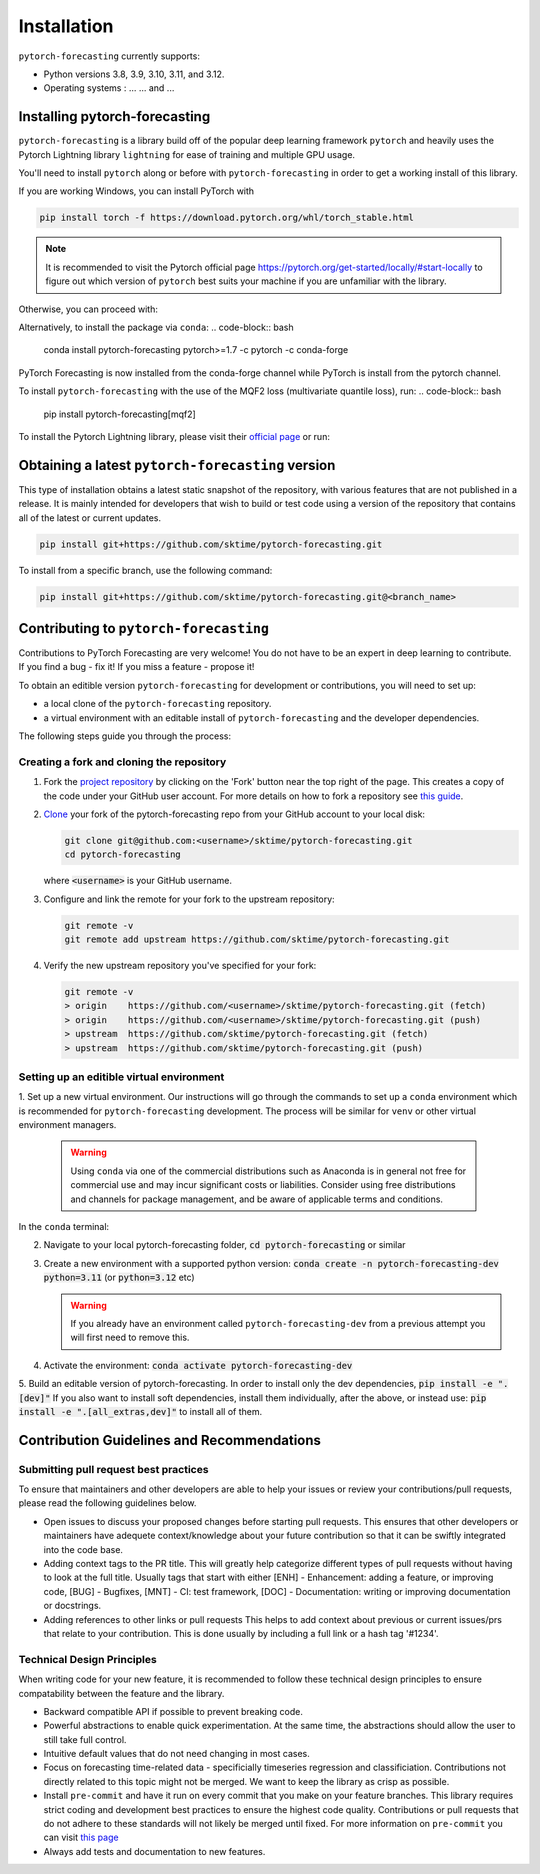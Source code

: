 Installation
============

``pytorch-forecasting`` currently supports:

* Python versions 3.8, 3.9, 3.10, 3.11, and 3.12.
* Operating systems : ... ... and ...

Installing pytorch-forecasting
------------------------------

``pytorch-forecasting`` is a library build off of the popular deep learning framework ``pytorch`` and
heavily uses the Pytorch Lightning library ``lightning`` for ease of training and multiple GPU usage.

You'll need to install ``pytorch`` along or before with ``pytorch-forecasting`` in order to get a working
install of this library.

If you are working Windows, you can install PyTorch with

.. code-block:: bash

  pip install torch -f https://download.pytorch.org/whl/torch_stable.html

.. note::
  It is recommended to visit the Pytorch official page https://pytorch.org/get-started/locally/#start-locally to
  figure out which version of ``pytorch`` best suits your machine if you are
  unfamiliar with the library.

Otherwise, you can proceed with:

.. code-block:: bash
  pip install pytorch-forecasting


Alternatively, to install the package via ``conda``:
.. code-block:: bash
  conda install pytorch-forecasting pytorch>=1.7 -c pytorch -c conda-forge

PyTorch Forecasting is now installed from the conda-forge channel while PyTorch is install from the pytorch channel.

To install ``pytorch-forecasting`` with the use of the MQF2 loss (multivariate quantile loss), run:
.. code-block:: bash
  pip install pytorch-forecasting[mqf2]


To install the Pytorch Lightning library, please visit their `official page <https://lightning.ai/docs/pytorch/stable/starter/installation.html>`__ or run:

.. code-block:: bash
  pip install lightning


Obtaining a latest ``pytorch-forecasting`` version
--------------------------------------------------

This type of installation obtains a latest static snapshot of the repository, with
various features that are not published in a release. It is mainly intended for developers
that wish to build or test code using a version of the repository that contains
all of the latest or current updates.

.. code-block:: bash

    pip install git+https://github.com/sktime/pytorch-forecasting.git


To install from a specific branch, use the following command:

.. code-block:: bash

    pip install git+https://github.com/sktime/pytorch-forecasting.git@<branch_name>


Contributing to ``pytorch-forecasting``
---------------------------------------

Contributions to PyTorch Forecasting are very welcome! You do not have to be an expert in deep learning
to contribute. If you find a bug - fix it! If you miss a feature - propose it!

To obtain an editible version ``pytorch-forecasting`` for development or contributions,
you will need to set up:

* a local clone of the ``pytorch-forecasting`` repository.
* a virtual environment with an editable install of ``pytorch-forecasting`` and the developer dependencies.

The following steps guide you through the process:

Creating a fork and cloning the repository
~~~~~~~~~~~~~~~~~~~~~~~~~~~~~~~~~~~~~~~~~~

1.  Fork the `project
    repository <https://github.com/sktime/pytorch-forecasting>`__ by
    clicking on the 'Fork' button near the top right of the page. This
    creates a copy of the code under your GitHub user account. For more
    details on how to fork a repository see `this
    guide <https://help.github.com/articles/fork-a-repo/>`__.

2.  `Clone <https://docs.github.com/en/github/creating-cloning-and-archiving-repositories/cloning-a-repository>`__
    your fork of the pytorch-forecasting repo from your GitHub account to your local
    disk:

    .. code:: bash

      git clone git@github.com:<username>/sktime/pytorch-forecasting.git
      cd pytorch-forecasting

    where :code:`<username>` is your GitHub username.

3.  Configure and link the remote for your fork to the upstream
    repository:

    .. code:: bash

      git remote -v
      git remote add upstream https://github.com/sktime/pytorch-forecasting.git

4.  Verify the new upstream repository you've specified for your fork:

    .. code:: bash

      git remote -v
      > origin    https://github.com/<username>/sktime/pytorch-forecasting.git (fetch)
      > origin    https://github.com/<username>/sktime/pytorch-forecasting.git (push)
      > upstream  https://github.com/sktime/pytorch-forecasting.git (fetch)
      > upstream  https://github.com/sktime/pytorch-forecasting.git (push)

Setting up an editible virtual environment
~~~~~~~~~~~~~~~~~~~~~~~~~~~~~~~~~~~~~~~~~~

1. Set up a new virtual environment. Our instructions will go through the commands to set up a ``conda`` environment which is recommended for ``pytorch-forecasting`` development.
The process will be similar for ``venv`` or other virtual environment managers.

  .. warning::
       Using ``conda`` via one of the commercial distributions such as Anaconda
       is in general not free for commercial use and may incur significant costs or liabilities.
       Consider using free distributions and channels for package management,
       and be aware of applicable terms and conditions.

In the ``conda`` terminal:

2. Navigate to your local pytorch-forecasting folder, :code:`cd pytorch-forecasting` or similar

3. Create a new environment with a supported python version: :code:`conda create -n pytorch-forecasting-dev python=3.11` (or :code:`python=3.12` etc)

   .. warning::
       If you already have an environment called ``pytorch-forecasting-dev`` from a previous attempt you will first need to remove this.

4. Activate the environment: :code:`conda activate pytorch-forecasting-dev`

5. Build an editable version of pytorch-forecasting.
In order to install only the dev dependencies, :code:`pip install -e ".[dev]"`
If you also want to install soft dependencies, install them individually, after the above,
or instead use: :code:`pip install -e ".[all_extras,dev]"` to install all of them.

Contribution Guidelines and Recommendations
-------------------------------------------

Submitting pull request best practices
~~~~~~~~~~~~~~~~~~~~~~~~~~~~~~~~~~~~~~

To ensure that maintainers and other developers are able to help your issues or
review your contributions/pull requests, please read the following guidelines below.

* Open issues to discuss your proposed changes before starting pull requests.
  This ensures that other developers or maintainers have adequete context/knowledge
  about your future contribution so that it can be swiftly integrated into the code base.

* Adding context tags to the PR title.
  This will greatly help categorize different types of pull requests without having
  to look at the full title. Usually tags that start with either [ENH] - Enhancement:
  adding a feature, or improving code, [BUG] - Bugfixes, [MNT] - CI: test framework, [DOC] -
  Documentation: writing or improving documentation or docstrings.

* Adding references to other links or pull requests
  This helps to add context about previous or current issues/prs that relate to
  your contribution. This is done usually by including a full link or a hash tag '#1234'.

Technical Design Principles
~~~~~~~~~~~~~~~~~~~~~~~~~~~

When writing code for your new feature, it is recommended to follow these
technical design principles to ensure compatability between the feature and the library.

* Backward compatible API if possible to prevent breaking code.
* Powerful abstractions to enable quick experimentation. At the same time, the abstractions should
  allow the user to still take full control.
* Intuitive default values that do not need changing in most cases.
* Focus on forecasting time-related data - specificially timeseries regression and classificiation.
  Contributions not directly related to this topic might not be merged. We want to keep the library as
  crisp as possible.
* Install ``pre-commit`` and have it run on every commit that you make on your feature branches.
  This library requires strict coding and development best practices to ensure the highest code quality.
  Contributions or pull requests that do not adhere to these standards will not likely be merged until fixed.
  For more information on ``pre-commit`` you can visit `this page <https://www.sktime.net/en/stable/developer_guide/coding_standards.html#using-pre-commit>`__
* Always add tests and documentation to new features.
